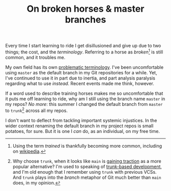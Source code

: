 #+title: On broken horses & master branches
#+category: Soapbox
Every time I start learning to ride I get disillusioned and give up
due to two things; the cost, and the /terminology/. Referring to a horse
as /broken/[fn::Using the term /trained/ is thankfully becoming more
common, including on [[https://en.wikipedia.org/wiki/Horse_training][wikipedia]].] is still common, and it troubles me.

My own field has its own [[https://tools.ietf.org/id/draft-knodel-terminology-00.html][problematic terminology]]. I've been
uncomfortable using =master= as the default branch in my Git
repositories for a while. Yet, I've continued to use it in part due to
inertia, and part analysis paralysis regarding what to use /instead/.
Recent events made me think, however.

If a word used to describe training horses makes me so uncomfortable
that it puts me off learning to ride, why am I still using the branch
name =master= in my repos? /No more/: this summer I changed the default
branch from =master= to =trunk=[fn::Why choose =trunk=, when it looks like
=main= is [[https://www.bbc.co.uk/news/technology-53050955][gaining traction]] as a more popular alternative? I'm used to
speaking of [[https://trunkbaseddevelopment.com/][trunk-based development]], and I'm old enough that I
remember using =trunk= with previous VCSs. And =trunk= plays into the
/branch/ metaphor of Git much better than =main= does, in my opinion.]
across all my repos.

I don't want to deflect from tackling important systemic injustices.
In the wider context renaming the default branch in my project repos
is small potatoes, for sure. But it is one I /can/ do, as an
individual, on my free time.

* Abstract                                                         :noexport:

I explain why I chose to rename the =master= branch in my Git
repos to =trunk=.

